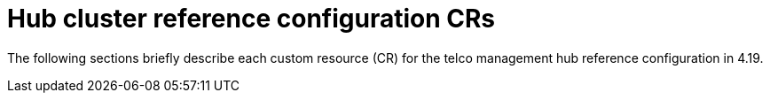 // Module included in the following assemblies:
//
// * scalability-and-performance/telco-hub-rds.adoc

:_mod-docs-content-type: REFERENCE
[id="hub-cluster-ref-config-crs_{context}"]
= Hub cluster reference configuration CRs

The following sections briefly describe each custom resource (CR) for the telco management hub reference configuration in 4.19.